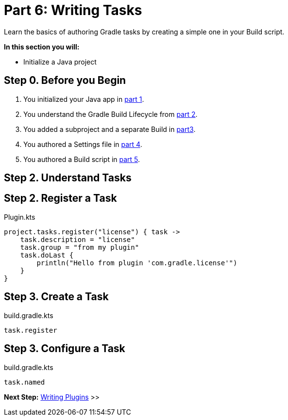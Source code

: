 // Copyright (C) 2023 Gradle, Inc.
//
// Licensed under the Creative Commons Attribution-Noncommercial-ShareAlike 4.0 International License.;
// you may not use this file except in compliance with the License.
// You may obtain a copy of the License at
//
//      https://creativecommons.org/licenses/by-nc-sa/4.0/
//
// Unless required by applicable law or agreed to in writing, software
// distributed under the License is distributed on an "AS IS" BASIS,
// WITHOUT WARRANTIES OR CONDITIONS OF ANY KIND, either express or implied.
// See the License for the specific language governing permissions and
// limitations under the License.

[[partr6_writing_tasks]]
= Part 6: Writing Tasks

Learn the basics of authoring Gradle tasks by creating a simple one in your Build script.

****
**In this section you will:**

- Initialize a Java project
****

[[part6_begin]]
== Step 0. Before you Begin

1. You initialized your Java app in <<partr1_gradle_init.adoc#part1_begin,part 1>>.
2. You understand the Gradle Build Lifecycle from <<partr2_build_lifecycle.adoc#part2_begin,part 2>>.
3. You added a subproject and a separate Build in <<partr3_multi_project_builds#part3_begin, part3>>.
4. You authored a Settings file in <<partr4_settings_file.adoc#part4_begin,part 4>>.
5. You authored a Build script in <<partr5_build_scripts.adoc#part5_begin,part 5>>.

== Step 2. Understand Tasks

== Step 2. Register a Task

.Plugin.kts
[source,kotlin]
----
project.tasks.register("license") { task ->
    task.description = "license"
    task.group = "from my plugin"
    task.doLast {
        println("Hello from plugin 'com.gradle.license'")
    }
}
----

== Step 3. Create a Task

.build.gradle.kts
[source,kotlin]
----
task.register
----

== Step 3. Configure a Task

.build.gradle.kts
[source,kotlin]
----
task.named
----

[.text-right]
**Next Step:** <<partr7_writing_plugins#partr7_writing_plugins,Writing Plugins>> >>
